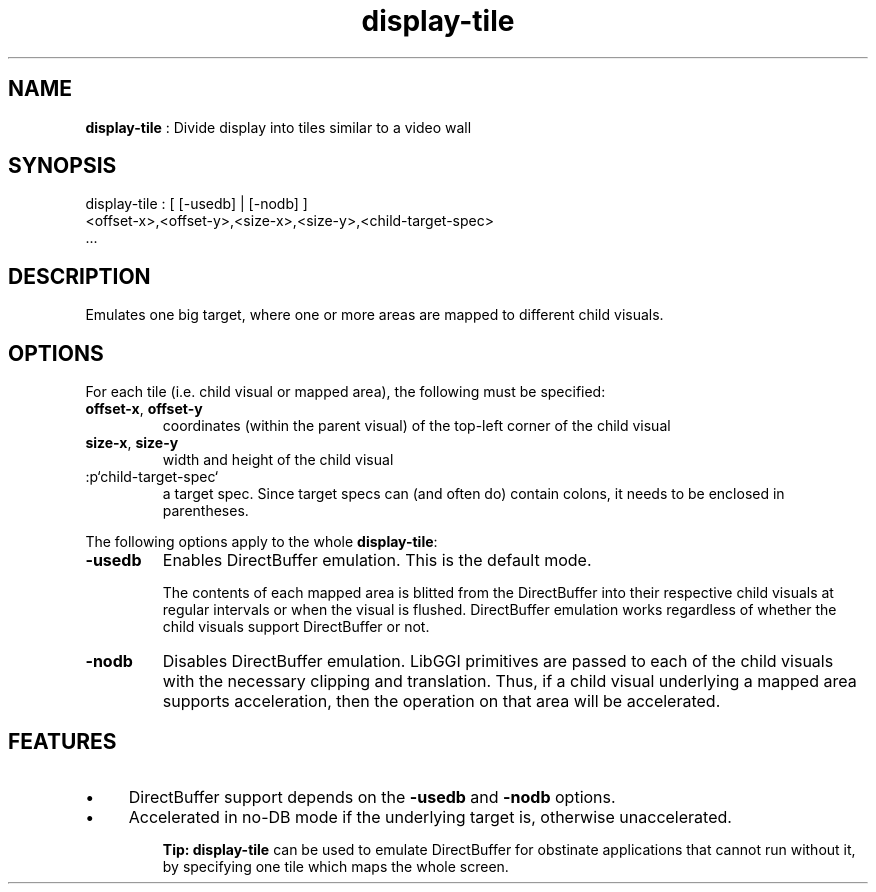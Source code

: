 .TH "display-tile" 7 "2003-04-02 06:39:16" "ggi-current" GGI
.SH NAME
\fBdisplay-tile\fR : Divide display into tiles similar to a video wall
.SH SYNOPSIS
.nb
.nf
display-tile : [ [-usedb] | [-nodb] ]
               <offset-x>,<offset-y>,<size-x>,<size-y>,<child-target-spec>
               ...
.fi

.SH DESCRIPTION
Emulates one big target, where one or more areas are mapped to
different child visuals.
.SH OPTIONS
For each tile (i.e. child visual or mapped area), the following must
be specified:
.TP
\fBoffset-x\fR, \fBoffset-y\fR
coordinates (within the parent visual) of the top-left corner of
the child visual

.TP
\fBsize-x\fR, \fBsize-y\fR
width and height of the child visual

.TP
:p`child-target-spec`
a target spec.  Since target specs can (and often do) contain colons, it
needs to be enclosed in parentheses.

.PP
The following options apply to the whole \fBdisplay-tile\fR:
.TP
\fB-usedb\fR
Enables DirectBuffer emulation. This is the default mode.

The contents of each mapped area is blitted from the DirectBuffer into
their respective child visuals at regular intervals or when the visual
is flushed.  DirectBuffer emulation works regardless of whether the
child visuals support DirectBuffer or not.

.TP
\fB-nodb\fR
Disables DirectBuffer emulation.  LibGGI primitives are passed to each
of the child visuals with the necessary clipping and translation.  Thus,
if a child visual underlying a mapped area supports acceleration, then
the operation on that area will be accelerated.

.PP
.SH FEATURES
.IP \(bu 4
DirectBuffer support depends on the \fB-usedb\fR and \fB-nodb\fR
options.
.IP \(bu 4
Accelerated in no-DB mode if the underlying target is, otherwise
unaccelerated.
.PP
.RS
\fBTip:\fR
\fBdisplay-tile\fR can be used to emulate DirectBuffer for obstinate
applications that cannot run without it, by specifying one tile
which maps the whole screen.
.RE

